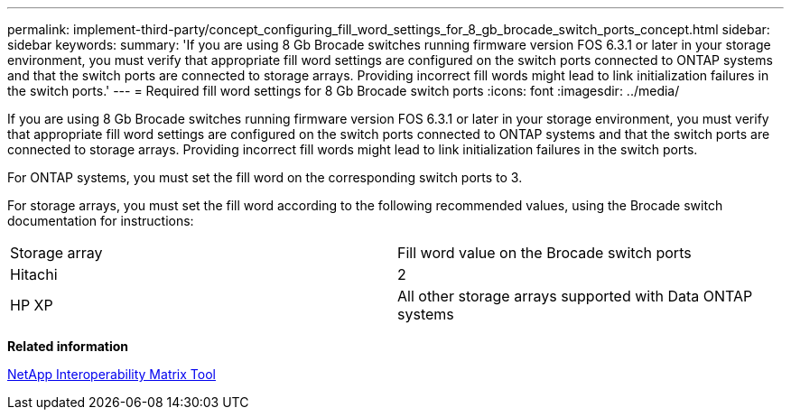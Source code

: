 ---
permalink: implement-third-party/concept_configuring_fill_word_settings_for_8_gb_brocade_switch_ports_concept.html
sidebar: sidebar
keywords: 
summary: 'If you are using 8 Gb Brocade switches running firmware version FOS 6.3.1 or later in your storage environment, you must verify that appropriate fill word settings are configured on the switch ports connected to ONTAP systems and that the switch ports are connected to storage arrays. Providing incorrect fill words might lead to link initialization failures in the switch ports.'
---
= Required fill word settings for 8 Gb Brocade switch ports
:icons: font
:imagesdir: ../media/

[.lead]
If you are using 8 Gb Brocade switches running firmware version FOS 6.3.1 or later in your storage environment, you must verify that appropriate fill word settings are configured on the switch ports connected to ONTAP systems and that the switch ports are connected to storage arrays. Providing incorrect fill words might lead to link initialization failures in the switch ports.

For ONTAP systems, you must set the fill word on the corresponding switch ports to 3.

For storage arrays, you must set the fill word according to the following recommended values, using the Brocade switch documentation for instructions:

|===
| Storage array| Fill word value on the Brocade switch ports
a|
Hitachi
a|
2
a|
HP XP
a|
All other storage arrays supported with Data ONTAP systems
a|
3
|===
*Related information*

https://mysupport.netapp.com/matrix[NetApp Interoperability Matrix Tool]
